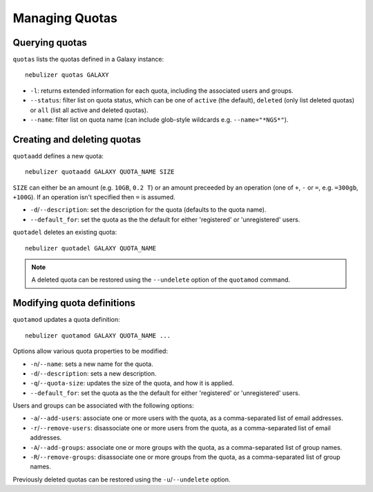 ===============
Managing Quotas
===============

Querying quotas
---------------

``quotas`` lists the quotas defined in a Galaxy instance:

::

   nebulizer quotas GALAXY

* ``-l``: returns extended information for each quota, including
  the associated users and groups.
* ``--status``: filter list on quota status, which can be one of
  ``active`` (the default), ``deleted`` (only list deleted
  quotas) or ``all`` (list all active and deleted quotas).
* ``--name``: filter list on quota name (can include glob-style
  wildcards e.g. ``--name="*NGS*"``).

Creating and deleting quotas
----------------------------

``quotaadd`` defines a new quota:

::

   nebulizer quotaadd GALAXY QUOTA_NAME SIZE

``SIZE`` can either be an amount (e.g. ``10GB``, ``0.2 T``) or
an amount preceeded by an operation (one of ``+``, ``-`` or
``=``, e.g. ``=300gb``, ``+100G``). If an operation isn't
specified then ``=`` is assumed.

* ``-d``/``--description``: set the description for the quota
  (defaults to the quota name).
* ``--default_for``: set the quota as the the default for either
  'registered' or 'unregistered' users.

``quotadel`` deletes an existing quota:

::

   nebulizer quotadel GALAXY QUOTA_NAME

.. note::

   A deleted quota can be restored using the ``--undelete``
   option of the ``quotamod`` command.

Modifying quota definitions
---------------------------

``quotamod`` updates a quota definition:

::

   nebulizer quotamod GALAXY QUOTA_NAME ...

Options allow various quota properties to be modified:

* ``-n``/``--name``: sets a new name for the quota.
* ``-d``/``--description``: sets a new description.
* ``-q``/``--quota-size``: updates the size of the quota, and how
  it is applied.
* ``--default_for``: set the quota as the the default for either
  'registered' or 'unregistered' users.

Users and groups can be associated with the following options:

* ``-a``/``--add-users``: associate one or more users with the
  quota, as a comma-separated list of email addresses.
* ``-r``/``--remove-users``: disassociate one or more users from
  the quota, as a comma-separated list of email addresses.
* ``-A``/``--add-groups``: associate one or more groups with the
  quota, as a comma-separated list of group names.
* ``-R``/``--remove-groups``: disassociate one or more groups from
  the quota, as a comma-separated list of group names.

Previously deleted quotas can be restored using the
``-u``/``--undelete`` option.
